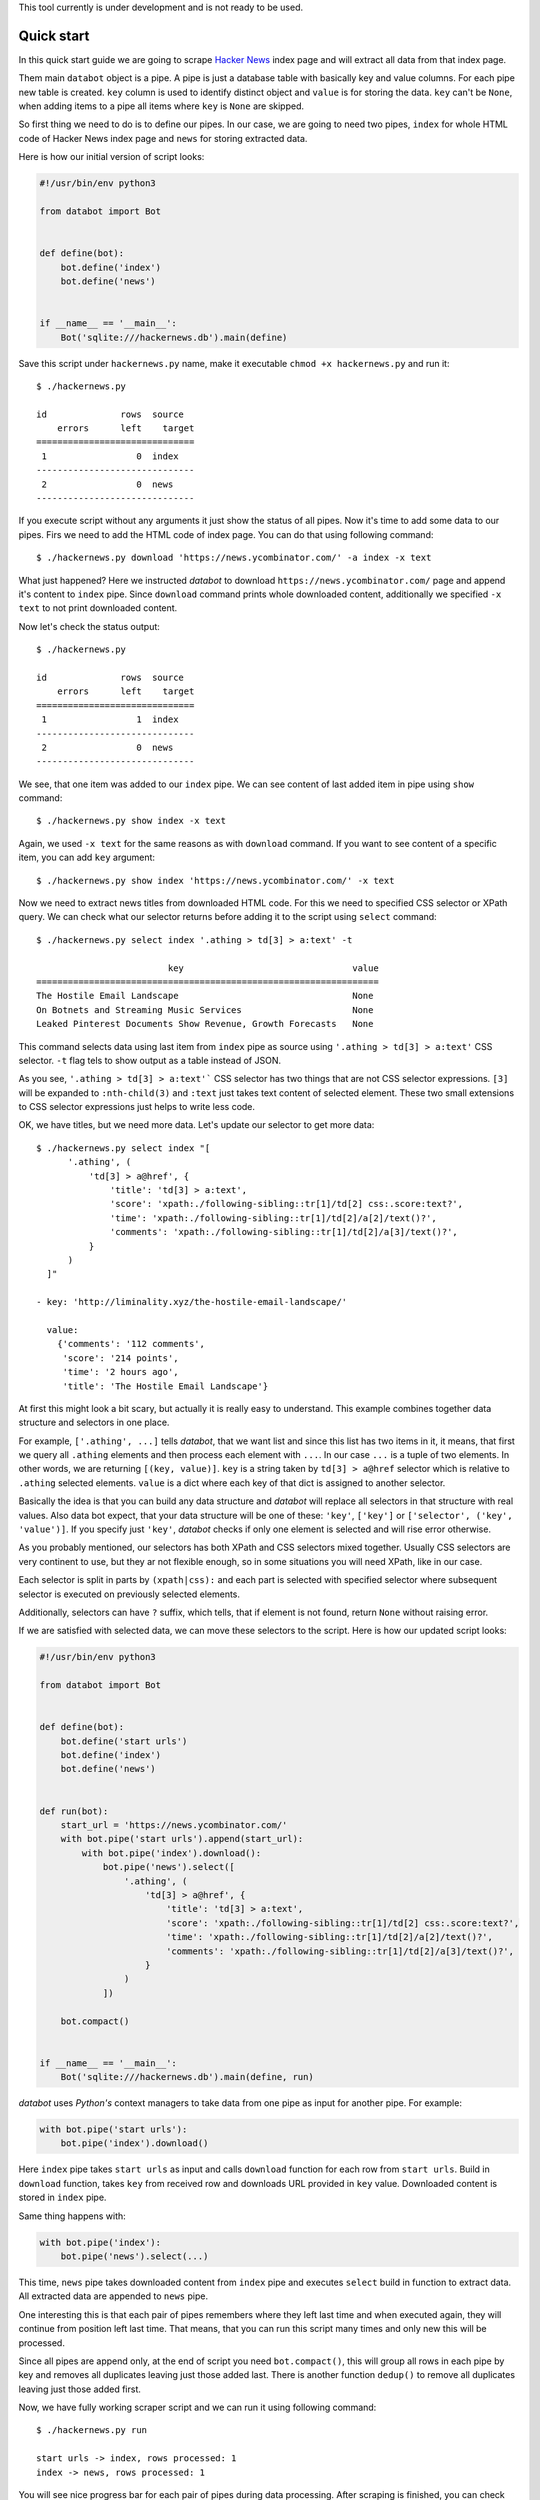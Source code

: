 This tool currently is under development and is not ready to be used.

Quick start
===========

In this quick start guide we are going to scrape `Hacker News`_ index page and
will extract all data from that index page.

.. _Hacker News: https://news.ycombinator.com/

Them main ``databot`` object is a pipe. A pipe is just a database table with
basically key and value columns. For each pipe new table is created. ``key``
column is used to identify distinct object and ``value`` is for storing the
data. ``key`` can't be ``None``, when adding items to a pipe all items where
``key`` is ``None`` are skipped.

So first thing we need to do is to define our pipes. In our case, we are going
to need two pipes, ``index`` for whole HTML code of Hacker News index page and
``news`` for storing extracted data.

Here is how our initial version of script looks:

.. code-block:: python

    #!/usr/bin/env python3

    from databot import Bot


    def define(bot):
        bot.define('index')
        bot.define('news')


    if __name__ == '__main__':
        Bot('sqlite:///hackernews.db').main(define)

Save this script under ``hackernews.py`` name, make it executable ``chmod +x
hackernews.py`` and run it::

    $ ./hackernews.py 

    id              rows  source
        errors      left    target
    ==============================
     1                 0  index
    ------------------------------
     2                 0  news
    ------------------------------

If you execute script without any arguments it just show the status of all
pipes. Now it's time to add some data to our pipes. Firs we need to add the HTML
code of index page. You can do that using following command::

    $ ./hackernews.py download 'https://news.ycombinator.com/' -a index -x text

What just happened? Here we instructed *databot* to download
``https://news.ycombinator.com/`` page and append it's content to ``index``
pipe. Since ``download`` command prints whole downloaded content, additionally
we specified ``-x text`` to not print downloaded content.

Now let's check the status output::

    $ ./hackernews.py                                                          

    id              rows  source
        errors      left    target
    ==============================
     1                 1  index
    ------------------------------
     2                 0  news
    ------------------------------

We see, that one item was added to our ``index`` pipe. We can see content of
last added item in pipe using ``show`` command::

    $ ./hackernews.py show index -x text

Again, we used ``-x text`` for the same reasons as with ``download`` command. If
you want to see content of a specific item, you can add ``key`` argument::

    $ ./hackernews.py show index 'https://news.ycombinator.com/' -x text

Now we need to extract news titles from downloaded HTML code. For this we need
to specified CSS selector or XPath query. We can check what our selector returns
before adding it to the script using ``select`` command::

    $ ./hackernews.py select index '.athing > td[3] > a:text' -t

                             key                                value 
    =================================================================
    The Hostile Email Landscape                                 None  
    On Botnets and Streaming Music Services                     None  
    Leaked Pinterest Documents Show Revenue, Growth Forecasts   None  

This command selects data using last item from ``index`` pipe as source using
``'.athing > td[3] > a:text'`` CSS selector. ``-t`` flag tels to show output as
a table instead of JSON.

As you see, ``'.athing > td[3] > a:text'``` CSS selector has two things that are
not CSS selector expressions. ``[3]`` will be expanded to ``:nth-child(3)`` and
``:text`` just takes text content of selected element. These two small
extensions to CSS selector expressions just helps to write less code.

OK, we have titles, but we need more data. Let's update our selector to get more
data::

    $ ./hackernews.py select index "[
          '.athing', (
              'td[3] > a@href', {
                  'title': 'td[3] > a:text',
                  'score': 'xpath:./following-sibling::tr[1]/td[2] css:.score:text?',
                  'time': 'xpath:./following-sibling::tr[1]/td[2]/a[2]/text()?',
                  'comments': 'xpath:./following-sibling::tr[1]/td[2]/a[3]/text()?',
              }
          )
      ]"

    - key: 'http://liminality.xyz/the-hostile-email-landscape/'

      value:
        {'comments': '112 comments',
         'score': '214 points',
         'time': '2 hours ago',
         'title': 'The Hostile Email Landscape'}

At first this might look a bit scary, but actually it is really easy to
understand. This example combines together data structure and selectors in one
place.

For example, ``['.athing', ...]`` tells *databot*, that we want list and since
this list has two items in it, it means, that first we query all ``.athing``
elements and then process each element with ``...``. In our case ``...`` is a
tuple of two elements. In other words, we are returning ``[(key, value)]``.
``key`` is a string taken by ``td[3] > a@href`` selector which is relative to
``.athing`` selected elements. ``value`` is a dict where each key of that dict
is assigned to another selector.

Basically the idea is that you can build any data structure and *databot* will
replace all selectors in that structure with real values. Also data bot expect,
that your data structure will be one of these: ``'key'``, ``['key']`` or
``['selector', ('key', 'value')]``. If you specify just ``'key'``, *databot*
checks if only one element is selected and will rise error otherwise.

As you probably mentioned, our selectors has both XPath and CSS selectors mixed
together. Usually CSS selectors are very continent to use, but they ar not
flexible enough, so in some situations you will need XPath, like in our case.

Each selector is split in parts by ``(xpath|css):`` and each part is selected
with specified selector where subsequent selector is executed on previously
selected elements.

Additionally, selectors can have ``?`` suffix, which tells, that if element is
not found, return ``None`` without raising error.

If we are satisfied with selected data, we can move these selectors to the
script. Here is how our updated script looks:

.. code-block:: python

    #!/usr/bin/env python3

    from databot import Bot


    def define(bot):
        bot.define('start urls')
        bot.define('index')
        bot.define('news')


    def run(bot):
        start_url = 'https://news.ycombinator.com/'
        with bot.pipe('start urls').append(start_url):
            with bot.pipe('index').download():
                bot.pipe('news').select([
                    '.athing', (
                        'td[3] > a@href', {
                            'title': 'td[3] > a:text',
                            'score': 'xpath:./following-sibling::tr[1]/td[2] css:.score:text?',
                            'time': 'xpath:./following-sibling::tr[1]/td[2]/a[2]/text()?',
                            'comments': 'xpath:./following-sibling::tr[1]/td[2]/a[3]/text()?',
                        }
                    )
                ])

        bot.compact()


    if __name__ == '__main__':
        Bot('sqlite:///hackernews.db').main(define, run)

*databot* uses *Python's* context managers to take data from one pipe as input
for another pipe. For example:

.. code-block:: python

    with bot.pipe('start urls'):
        bot.pipe('index').download()

Here ``index`` pipe takes ``start urls`` as input and calls ``download``
function for each row from ``start urls``. Build in ``download`` function, takes
``key`` from received row and downloads URL provided in ``key`` value.
Downloaded content is stored in ``index`` pipe.

Same thing happens with:

.. code-block:: python

    with bot.pipe('index'):
        bot.pipe('news').select(...)

This time, ``news`` pipe takes downloaded content from ``index`` pipe and
executes ``select`` build in function to extract data. All extracted data are
appended to ``news`` pipe.

One interesting this is that each pair of pipes remembers where they left last
time and when executed again, they will continue from position left last time.
That means, that you can run this script many times and only new this will be
processed.

Since all pipes are append only, at the end of script you need
``bot.compact()``, this will group all rows in each pipe by key and removes all
duplicates leaving just those added last. There is another function ``dedup()``
to remove all duplicates leaving just those added first.

Now, we have fully working scraper script and we can run it using following
command::

    $ ./hackernews.py run

    start urls -> index, rows processed: 1                                                  
    index -> news, rows processed: 1                                          

You will see nice progress bar for each pair of pipes during data processing.
After scraping is finished, you can check status::

    $ ./hackernews.py    
    id              rows  source
        errors      left    target
    ================================
     3                 1  start-urls
             0         0    news
             0         0    index
    --------------------------------
     1                 1  index
             0         0    news
    --------------------------------
     2                30  news
    --------------------------------

Also, you can check your data::

    $ ./hackernews.py tail news -t -x key

    comments     score        time                     title                                       
    ============================================================================
    discuss    18 points   5 hours ago   A 15-Year Series of Campaign Simulators                                          
    discuss    14 points   5 hours ago   The Universal Design                                                             
    discuss    13 points   4 hours ago   The History of American Surveillance                                             

And export to CSV::

    $ ./hackernews.py export news hackernews.csv

Our *databot* script works well, but sometimes ``time`` can be found not in
``xpath:./following-sibling::tr[1]/td[2]/a[2]/text()``, but in
``xpath:./following-sibling::tr[1]/td[2]/text()``. And the second case has
extra spaces at the beginning. To fix that, we can add following improvement:

.. code-block:: python

    'time': first(
        'xpath:./following-sibling::tr[1]/td[2]/a[2]/text()?',
        strip('xpath:./following-sibling::tr[1]/td[2]/text()'),
    ),

Also, we would like to see raw numbers of comments and score. To fix that we can
add following code:

.. code-block:: python

    'score': call(clean_number, 'xpath:./following-sibling::tr[1]/td[2] css:.score:text?'),
    'comments': call(clean_number, 'xpath:./following-sibling::tr[1]/td[2]/a[3]/text()?'),

See full example below.

.. code-block:: python

    #!/usr/bin/env python3

    from databot import Bot, first, strip, call


    def clean_number(value):
        value = [int(v) for v in value.split() if v.isnumeric()] if value else None
        return value[0] if value else None


    def define(bot):
        bot.define('start urls')
        bot.define('index')
        bot.define('news')


    def run(bot):
        start_url = 'https://news.ycombinator.com/'
        with bot.pipe('start urls').append(start_url):
            with bot.pipe('index').download():
                bot.pipe('news').select([
                    '.athing', (
                        'td[3] > a@href', {
                            'title': 'td[3] > a:text',
                            'score': call(clean_number, 'xpath:./following-sibling::tr[1]/td[2] css:.score:text?'),
                            'time': first(
                                'xpath:./following-sibling::tr[1]/td[2]/a[2]/text()?',
                                strip('xpath:./following-sibling::tr[1]/td[2]/text()'),
                            ),
                            'comments': call(clean_number, 'xpath:./following-sibling::tr[1]/td[2]/a[3]/text()?'),
                        }
                    )
                ])

        bot.compact()


    if __name__ == '__main__':
        Bot('sqlite:///hackernews.db').main(define, run)


Debugging
=========

In order to debug your script, you need to ``skip`` pair of pipes, set relative
offset to ``'-1'`` and then ``run`` your script with ``-d`` flag::

    $ ./script.py skip source target
    $ ./script.py offset source target '-1'
    $ ./script.py run -d

This will run only the last row and results will not be stored, since ``-d``
flag is present.


Multi database support
======================

If you are using SQLite as your database backend, all data of all pipes are
stored in single file. This file can grow really big. You can split some pipes
into different databases. To do that, you just need to specify different
database connection string, when defining pipes:

.. code-block:: python

    def define(bot):
        bot.define('external', 'sqlite:///external.db')
        bot.define('internal')


Now you can use ``external`` pipe same way as internal and data will live in
external database.

Multiple different bots, can access same external pipe and use or update it's
data.
